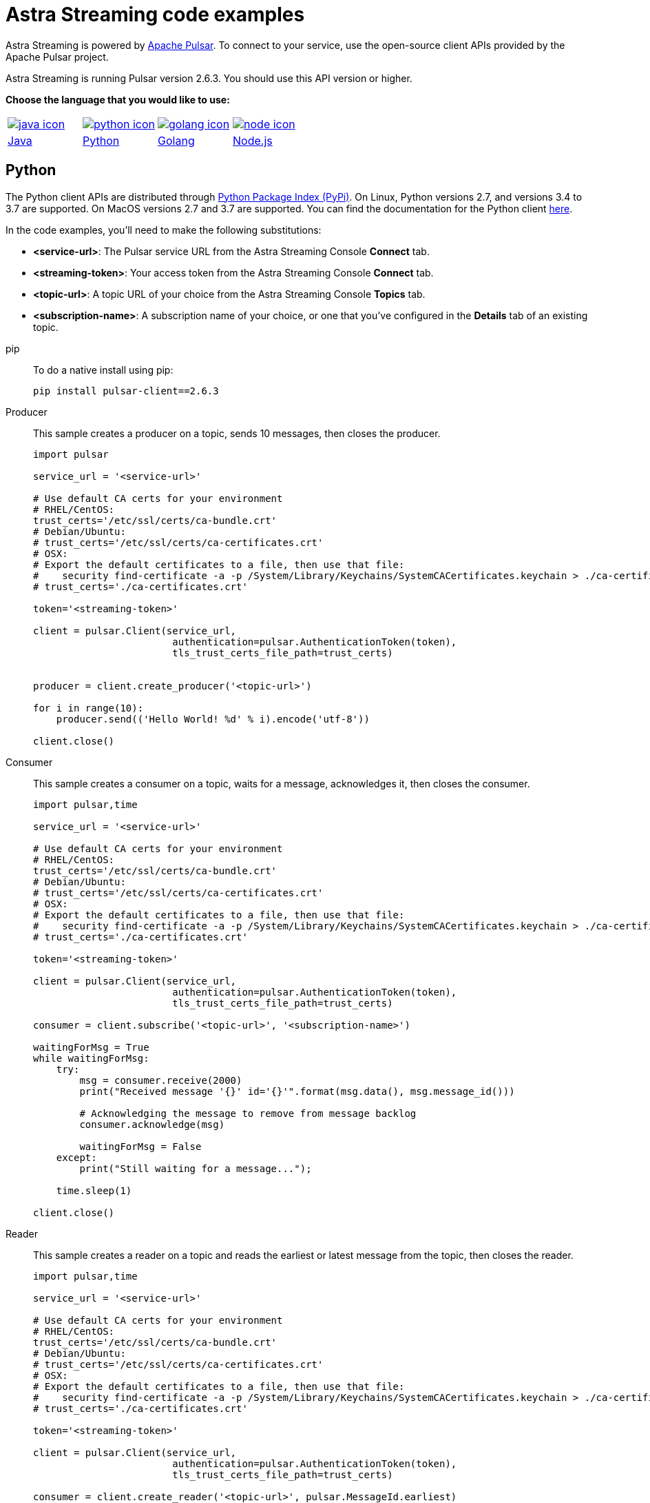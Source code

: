 = Astra Streaming code examples

Astra Streaming is powered by http://pulsar.apache.org/[Apache Pulsar].
To connect to your service, use the open-source client APIs provided by the Apache Pulsar project.

Astra Streaming is running Pulsar version 2.6.3. You should use this API version or higher.

**Choose the language that you would like to use:**
|===
| xref:astream-code-examples.adoc[image:java-icon.png[]] | xref:astream-python-eg.adoc[image:python-icon.png[]]|  xref:astream-golang-eg.adoc[image:golang-icon.png[]] | xref:astream-nodejs-eg.adoc[image:node-icon.png[]]
| xref:astream-code-examples.adoc[Java] | xref:astream-python-eg.adoc[Python] | xref:astream-golang-eg.adoc[Golang] | xref:astream-nodejs-eg.adoc[Node.js]
|===

== Python

The Python client APIs are distributed through https://pypi.org/project/pulsar-client/[Python Package Index (PyPi)].
On Linux, Python versions 2.7, and versions 3.4 to 3.7 are supported.
On MacOS versions 2.7 and 3.7 are supported.
You can find the documentation for the Python client https://pulsar.apache.org/docs/en/client-libraries-python/[here].

In the code examples, you'll need to make the following substitutions:

* *<service-url>*: The Pulsar service URL from the Astra Streaming Console *Connect* tab.
* *<streaming-token>*: Your access token from the Astra Streaming Console *Connect* tab.
* *<topic-url>*: A topic URL of your choice from the Astra Streaming Console *Topics* tab.
* *<subscription-name>*: A subscription name of your choice, or one that you've configured in the *Details* tab of an existing topic.

[tabs]
====
pip::
+
--
To do a native install using pip:

[source,bash]
----
pip install pulsar-client==2.6.3
----
--

Producer::
+
--
This sample creates a producer on a topic, sends 10 messages, then closes the producer.

[source,python]
----
import pulsar

service_url = '<service-url>'

# Use default CA certs for your environment
# RHEL/CentOS:
trust_certs='/etc/ssl/certs/ca-bundle.crt'
# Debian/Ubuntu:
# trust_certs='/etc/ssl/certs/ca-certificates.crt'
# OSX:
# Export the default certificates to a file, then use that file:
#    security find-certificate -a -p /System/Library/Keychains/SystemCACertificates.keychain > ./ca-certificates.crt
# trust_certs='./ca-certificates.crt'

token='<streaming-token>'

client = pulsar.Client(service_url,
                        authentication=pulsar.AuthenticationToken(token),
                        tls_trust_certs_file_path=trust_certs)


producer = client.create_producer('<topic-url>')

for i in range(10):
    producer.send(('Hello World! %d' % i).encode('utf-8'))

client.close()
----
--
Consumer::
+
--
This sample creates a consumer on a topic, waits for a message, acknowledges it, then closes the consumer.

[source,python]
----
import pulsar,time

service_url = '<service-url>'

# Use default CA certs for your environment
# RHEL/CentOS:
trust_certs='/etc/ssl/certs/ca-bundle.crt'
# Debian/Ubuntu:
# trust_certs='/etc/ssl/certs/ca-certificates.crt'
# OSX:
# Export the default certificates to a file, then use that file:
#    security find-certificate -a -p /System/Library/Keychains/SystemCACertificates.keychain > ./ca-certificates.crt
# trust_certs='./ca-certificates.crt'

token='<streaming-token>'

client = pulsar.Client(service_url,
                        authentication=pulsar.AuthenticationToken(token),
                        tls_trust_certs_file_path=trust_certs)

consumer = client.subscribe('<topic-url>', '<subscription-name>')

waitingForMsg = True
while waitingForMsg:
    try:
        msg = consumer.receive(2000)
        print("Received message '{}' id='{}'".format(msg.data(), msg.message_id()))

        # Acknowledging the message to remove from message backlog
        consumer.acknowledge(msg)

        waitingForMsg = False
    except:
        print("Still waiting for a message...");

    time.sleep(1)

client.close()
----
--
Reader::
+
--
This sample creates a reader on a topic and reads the earliest or latest message from the topic, then closes the reader.

[source,python]
----
import pulsar,time

service_url = '<service-url>'

# Use default CA certs for your environment
# RHEL/CentOS:
trust_certs='/etc/ssl/certs/ca-bundle.crt'
# Debian/Ubuntu:
# trust_certs='/etc/ssl/certs/ca-certificates.crt'
# OSX:
# Export the default certificates to a file, then use that file:
#    security find-certificate -a -p /System/Library/Keychains/SystemCACertificates.keychain > ./ca-certificates.crt
# trust_certs='./ca-certificates.crt'

token='<streaming-token>'

client = pulsar.Client(service_url,
                        authentication=pulsar.AuthenticationToken(token),
                        tls_trust_certs_file_path=trust_certs)

consumer = client.create_reader('<topic-url>', pulsar.MessageId.earliest)

waitingForMsg = True
while waitingForMsg:
    try:
        msg = consumer.read_next(2000)
        print("Received message '{}' id='{}'".format(msg.data(), msg.message_id()))
        waitingForMsg = False
    except:
        print("Still waiting for a message...");

    time.sleep(1)

client.close()
----
--
====

== Next

* xref:astream-quick-start.adoc[Astra Streaming QuickStart]
* Browse the xref:api.adoc[Astra API References]
